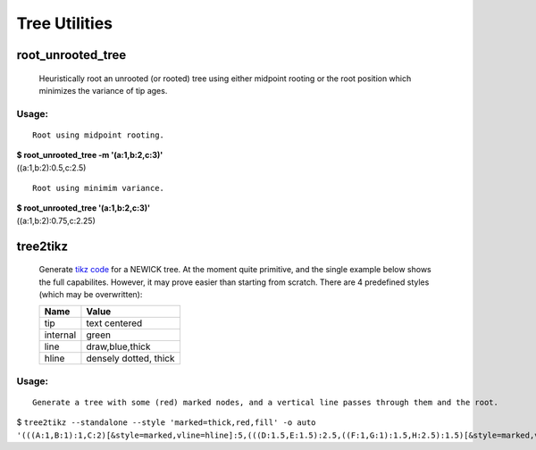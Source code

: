 ==============
Tree Utilities
==============

------------------
root_unrooted_tree
------------------

    Heuristically root an unrooted (or rooted) tree using either
    midpoint rooting or the root position which minimizes the variance
    of tip ages.

Usage:
^^^^^^

::

  Root using midpoint rooting.
  
| **$ root_unrooted_tree  -m '(a:1,b:2,c:3)'**
| ((a:1,b:2):0.5,c:2.5)

::

  Root using minimim variance.
  
| **$ root_unrooted_tree  '(a:1,b:2,c:3)'**
| ((a:1,b:2):0.75,c:2.25)


---------
tree2tikz
---------

    Generate `tikz code <http://en.wikipedia.org/wiki/PGF/TikZ/>`_ for
    a NEWICK tree. At the moment quite primitive, and the single
    example below shows the full capabilites. However, it may prove
    easier than starting from scratch. There are 4 predefined styles (which may be overwritten):

    ======== =====================
      Name     Value
    ======== =====================
    tip      text centered
    internal green
    line     draw,blue,thick
    hline    densely dotted, thick
    ======== =====================
    
Usage:
^^^^^^

::

  Generate a tree with some (red) marked nodes, and a vertical line passes through them and the root.
  
| $ ``tree2tikz --standalone --style 'marked=thick,red,fill' -o auto '(((A:1,B:1):1,C:2)[&style=marked,vline=hline]:5,(((D:1.5,E:1.5):2.5,((F:1,G:1):1.5,H:2.5):1.5)[&style=marked,vline=hline]:2,(I:2.75,K:2.75):3.5):0.75)[&vline=hline]'``

.. image:: tree2.png


